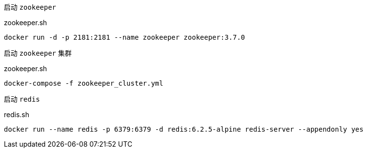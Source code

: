启动 `zookeeper`

[source,bash]
.zookeeper.sh
----
docker run -d -p 2181:2181 --name zookeeper zookeeper:3.7.0
----

启动 `zookeeper` 集群

[source,bash]
.zookeeper.sh
----
docker-compose -f zookeeper_cluster.yml
----

启动 `redis`
[source,bash]
.redis.sh
----
docker run --name redis -p 6379:6379 -d redis:6.2.5-alpine redis-server --appendonly yes
----